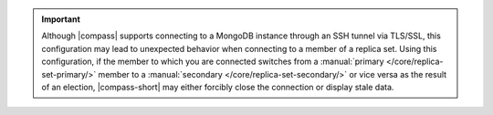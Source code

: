 .. important::

   Although |compass| supports connecting to a MongoDB instance through
   an SSH tunnel via TLS/SSL, this configuration may lead to
   unexpected behavior when connecting to a member of a replica set.
   Using this configuration,  if the member to which you
   are connected switches from a
   :manual:`primary </core/replica-set-primary/>` member to a
   :manual:`secondary </core/replica-set-secondary/>` or vice versa as
   the result of an election, |compass-short| may either forcibly close
   the connection or display stale data.
